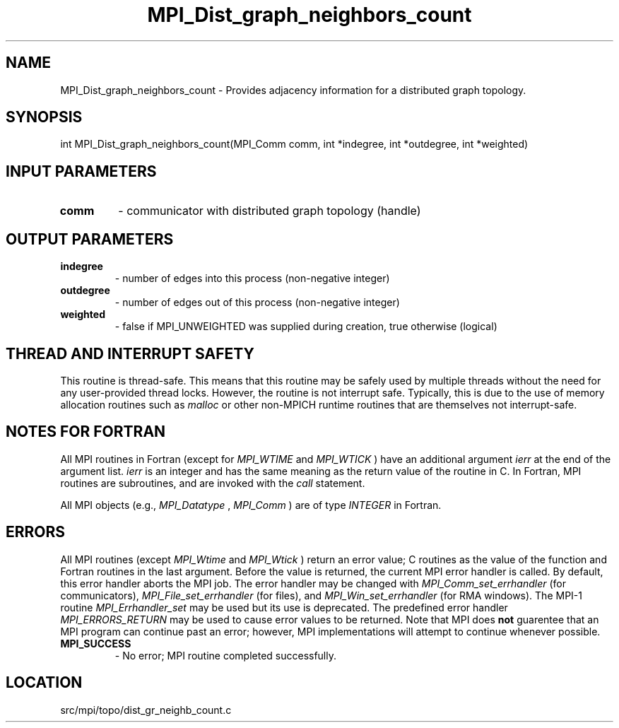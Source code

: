 .TH MPI_Dist_graph_neighbors_count 3 "11/5/2012" " " "MPI"
.SH NAME
MPI_Dist_graph_neighbors_count \-  Provides adjacency information for a distributed graph topology. 
.SH SYNOPSIS
.nf
int MPI_Dist_graph_neighbors_count(MPI_Comm comm, int *indegree, int *outdegree, int *weighted)
.fi
.SH INPUT PARAMETERS
.PD 0
.TP
.B comm 
- communicator with distributed graph topology (handle)
.PD 1

.SH OUTPUT PARAMETERS
.PD 0
.TP
.B indegree 
- number of edges into this process (non-negative integer)
.PD 1
.PD 0
.TP
.B outdegree 
- number of edges out of this process (non-negative integer)
.PD 1
.PD 0
.TP
.B weighted 
- false if MPI_UNWEIGHTED was supplied during creation, true otherwise (logical)
.PD 1

.SH THREAD AND INTERRUPT SAFETY

This routine is thread-safe.  This means that this routine may be
safely used by multiple threads without the need for any user-provided
thread locks.  However, the routine is not interrupt safe.  Typically,
this is due to the use of memory allocation routines such as 
.I malloc
or other non-MPICH runtime routines that are themselves not interrupt-safe.

.SH NOTES FOR FORTRAN
All MPI routines in Fortran (except for 
.I MPI_WTIME
and 
.I MPI_WTICK
) have
an additional argument 
.I ierr
at the end of the argument list.  
.I ierr
is an integer and has the same meaning as the return value of the routine
in C.  In Fortran, MPI routines are subroutines, and are invoked with the
.I call
statement.

All MPI objects (e.g., 
.I MPI_Datatype
, 
.I MPI_Comm
) are of type 
.I INTEGER
in Fortran.

.SH ERRORS

All MPI routines (except 
.I MPI_Wtime
and 
.I MPI_Wtick
) return an error value;
C routines as the value of the function and Fortran routines in the last
argument.  Before the value is returned, the current MPI error handler is
called.  By default, this error handler aborts the MPI job.  The error handler
may be changed with 
.I MPI_Comm_set_errhandler
(for communicators),
.I MPI_File_set_errhandler
(for files), and 
.I MPI_Win_set_errhandler
(for
RMA windows).  The MPI-1 routine 
.I MPI_Errhandler_set
may be used but
its use is deprecated.  The predefined error handler
.I MPI_ERRORS_RETURN
may be used to cause error values to be returned.
Note that MPI does 
.B not
guarentee that an MPI program can continue past
an error; however, MPI implementations will attempt to continue whenever
possible.

.PD 0
.TP
.B MPI_SUCCESS 
- No error; MPI routine completed successfully.
.PD 1
.SH LOCATION
src/mpi/topo/dist_gr_neighb_count.c
